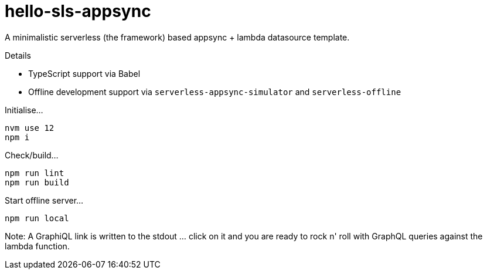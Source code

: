 = hello-sls-appsync

A minimalistic serverless (the framework) based appsync + lambda datasource template.

Details

- TypeScript support via Babel
- Offline development support via `serverless-appsync-simulator` and `serverless-offline`

Initialise...

    nvm use 12
    npm i

Check/build...

    npm run lint
    npm run build

Start offline server...

    npm run local

Note: A GraphiQL link is written to the stdout ... click on it and you are ready to rock n' roll with
GraphQL queries against the lambda function.